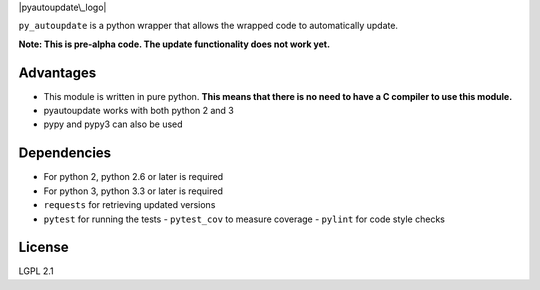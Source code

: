 |pyautoupdate\_logo|

``py_autoupdate`` is a python wrapper that allows the wrapped code to
automatically update.

|Build Status|

**Note: This is pre-alpha code. The update functionality does not work
yet.**

Advantages
----------

-  This module is written in pure python. **This means that there is no
   need to have a C compiler to use this module.**
-  pyautoupdate works with both python 2 and 3
-  pypy and pypy3 can also be used

Dependencies
------------

-  For python 2, python 2.6 or later is required
-  For python 3, python 3.3 or later is required
-  ``requests`` for retrieving updated versions
-  ``pytest`` for running the tests
   -  ``pytest_cov`` to measure coverage
   -  ``pylint`` for code style checks

License
-------

LGPL 2.1

.. |pyautoupdate\_logo| image:: https://cloud.githubusercontent.com/assets/14067959/13902076/25e8305e-edf7-11e5-873c-8a4e0fc2780f.png
.. |Build Status| image:: https://travis-ci.org/rlee287/pyautoupdate.svg?branch=develop
   :target: https://travis-ci.org/rlee287/pyautoupdate
